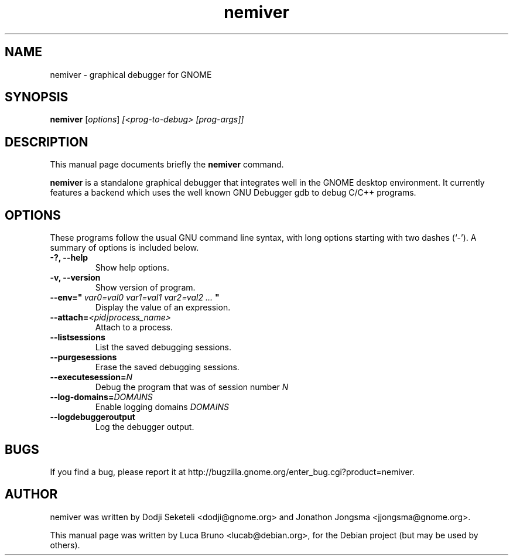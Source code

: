 .TH nemiver 1 "06 January 2008"
.SH NAME
nemiver \- graphical debugger for GNOME
.SH SYNOPSIS
.B nemiver
.RI [ options ] " [<prog-to-debug> [prog-args]]"
.br
.SH DESCRIPTION
This manual page documents briefly the
.B nemiver
command.
.PP
\fBnemiver\fP is a standalone graphical debugger that integrates well in the GNOME desktop environment. 
It currently features a backend which uses the well known GNU Debugger gdb to debug C/C++ programs.
.SH OPTIONS
These programs follow the usual GNU command line syntax, with long
options starting with two dashes (`-').
A summary of options is included below.
.TP
.B \-?, \-\-help
Show help options.
.TP
.B \-v, \-\-version
Show version of program.
.TP
.BI "\-\-env="""\ var0=val0\ var1=val1\ var2=val2\ ... " ""
Display the value of an expression.
.TP
.BI "\-\-attach=" "<pid|process_name>"
Attach to a process.
.TP
.B \-\-listsessions
List the saved debugging sessions.
.TP
.B \-\-purgesessions
Erase the saved debugging sessions.
.TP
.BI "\-\-executesession=" "N"
Debug the program that was of session number 
.I N
.TP
.BI "\-\-log-domains=" "DOMAINS"
Enable logging domains 
.I DOMAINS
.TP
.B \-\-logdebuggeroutput
Log the debugger output.
.SH BUGS
If you find a bug, please report it at http://bugzilla.gnome.org/enter_bug.cgi?product=nemiver.
.SH AUTHOR
nemiver was written by Dodji Seketeli <dodji@gnome.org> and
Jonathon Jongsma <jjongsma@gnome.org>.
.PP
This manual page was written by Luca Bruno <lucab@debian.org>,
for the Debian project (but may be used by others).
